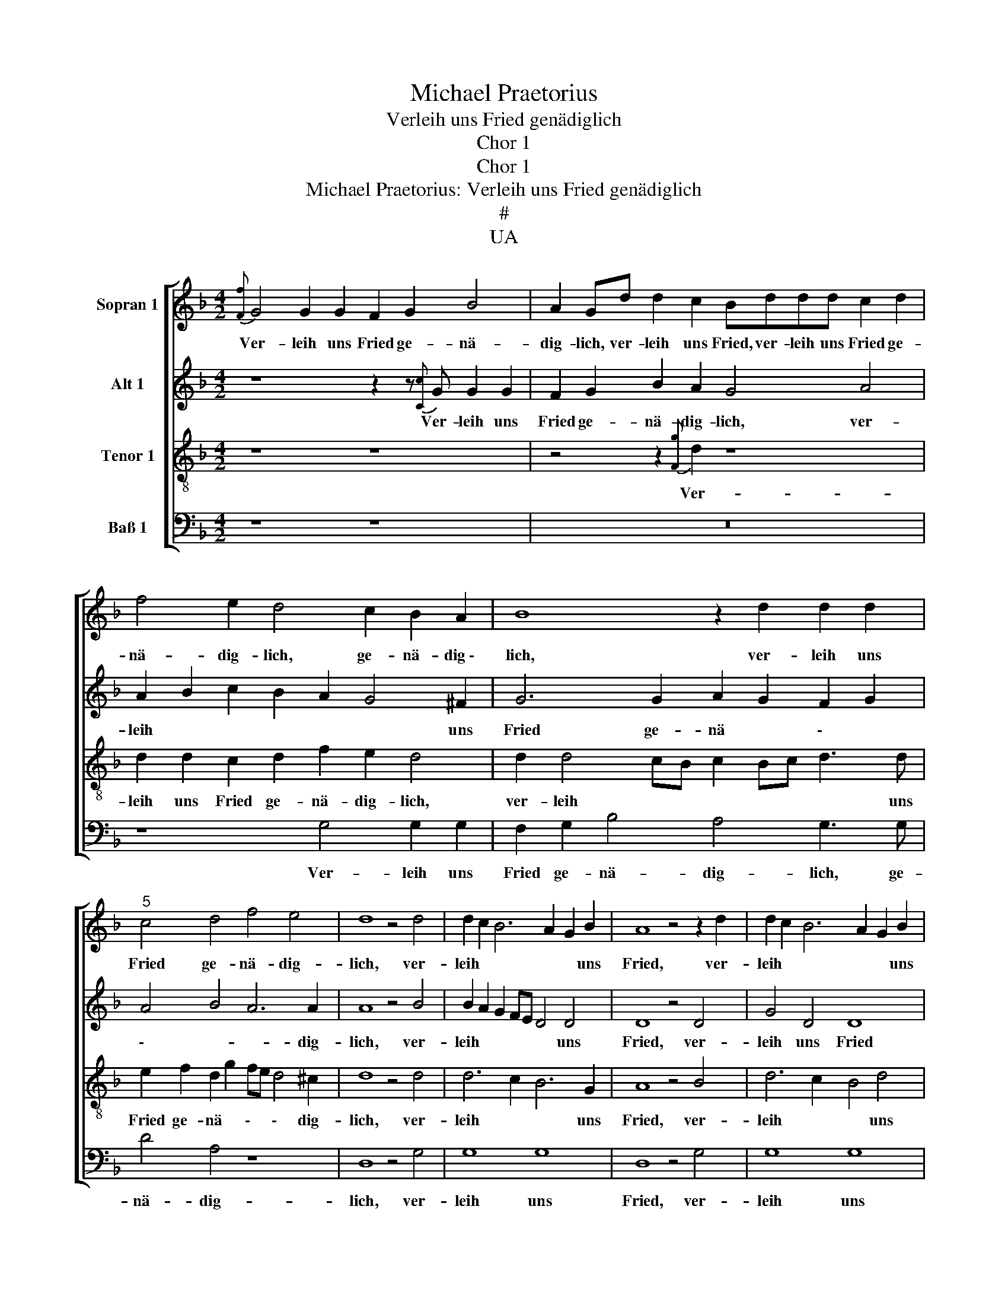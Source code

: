 X:1
T:Michael Praetorius
T:Verleih uns Fried genädiglich
T:Chor 1
T:Chor 1
T:Michael Praetorius: Verleih uns Fried genädiglich
T:#
T:UA
%%score [ 1 2 3 4 ]
L:1/8
M:4/2
K:F
V:1 treble nm="Sopran 1"
V:2 treble nm="Alt 1"
V:3 treble-8 nm="Tenor 1"
V:4 bass nm="Baß 1"
V:1
{[Ff]} G4 G2 G2 F2 G2 B4 | A2 Gd d2 c2 Bddd c2 d2 | f4 e2 d4 c2 B2 A2 | B8 z2 d2 d2 d2 | %4
w: Ver- leih uns Fried ge- nä-|dig- lich, ver- leih uns Fried, ver- leih uns Fried ge-|nä- dig- lich, ge- nä- dig~\-|lich, ver- leih uns|
"^5" c4 d4 f4 e4 | d8 z4 d4 | d2 c2 B6 A2 G2 B2 | A8 z4 z2 d2 | d2 c2 B6 A2 G2 B2 | %9
w: Fried ge- nä- dig-|lich, ver-|leih * * * * uns|Fried, ver-|leih * * * * uns|
"^10" A4 d4 d4 d4 | c8 z8 | z8 B8 | c8- c8 | z8"^15" z8 | B4 c2 c2 B2 c2 d4 | d4 z4 z8 | %16
w: Fried ge- nä- dig-|lich,|Herr|Gott, *||Herr Gott, zu un- sern Zei-|ten,|
 z4 B4 A2 A2 B3 c | d2 cB c2 c2 B4 B4 |"^20" A8 z8 | z8 z8 | G8[K:treble] G8 | G8 F8 | %22
w: ver- leih uns Fried *|* * * * ge- nä- dig-|lich,||ver- leih|uns Fried,|
 z4 G4"^25" G8 | G8 F12 | z4 G4[K:treble] B8 | A8"^28" G8 | z8 z16 | z8 z16 | z8"^31" z4 z2 d2 | %29
w: ver- leih|uns Fried|ge~\- nä-|dig- lich.|||Es|
 d2 c2 d2 B2[K:treble] c2 BA G4 | z8 z8 | z2 G2 B2 c2 B2 G2 A4 | A4 z4"^35" z8 | %33
w: ist doch ja kein an- der * nicht,||der für uns könn- te strei-|ten,|
 z4 z2 d2[K:treble] d2 e2 f2 d2 | ^c4 d4 z8 | z4 d4"^." d8- | d4 ^c4 d4 z4 | %37
w: der für uns könn- te|strei- ten,|es ist|* doch ja,|
"^40" z8[K:treble] z2 G2 F2 G2 | B2 AB c2 G2 ^F4 G4 | G4 z4 z8 | z2 d2 d2 e2[K:treble] f2 d2 ^c4 | %41
w: der für uns|könn ~- ~ \- te strei \-|ten,|der für uns könn- te strei-|
 d4 z4"^45" z8 | z8 A8 | B8 z4 c4 | d8 c4 B4 | G4 z4 c4 A4 |"^50" G8 z8 | z8 c4 d4- | d4 c4 B4 G4 | %49
w: ten,|denn|du, denn|du, un- ser|Gott, un- ser|Gott,|denn du,|* un- ser Gott,|
 z4 c4 d8 | c8 B8 |"^55" G12 d4 | c8- c8 |"^." c8- c4 d4 | d8- d8 | d8 | z8 |] %57
w: denn du,|un- ser|Gott, al-|lei- \--|ne, * al-|lei- \-|ne.||
V:2
 z8 z2 z{[Cc]} G G2 G2 | F2 G2 B2 A2 G4 A4 | A2 B2 c2 B2 A2 G4 ^F2 | G6 G2 A2 G2 F2 G2 | %4
w: Ver- leih uns|Fried ge- nä- dig- lich, ver-|leih * * * * * uns|Fried ge- nä * \- *|
 A4 B4 A6 A2 | A8 z4 B4 | B2 A2 G2 FE D4 D4 | D8 z4 D4 | G4 D4 D8 | z4 A4 A4 B4 | G8 z8 | %11
w: \- ~- ~- dig-|lich, ver-|leih * * * * * uns|Fried, ver-|leih uns Fried|ge- nä- dig-|lich,|
 z8 G4 B8 | z4 A2 G2 A8 | z8 z8 | G4 G2 C2 G2 A2 B4 | B4 z4 z8 | G4 G2 G2 F4 G2 B2- | %17
w: Herr Gott,|||Herr Gott, zu un- sern Zei-|ten,|ver- leih uns Fried ge- nä|
 B2 AG A2 A2 G2 F2 G4 | E4 F4 z8 | z8 z8 | D8[K:treble] D8 | E8 A8 | z4 E4 E3 F G8 | z4 D4 D12 | %24
w: \- * \- * dig- lich, ge- nä-|dig- lich,||ver- leih|uns Fried,|ver- leih * *|uns Fried|
 z4 E4[K:treble] F2 EF G8 | z4 ^F4 G8 | z8 z16 | z8 z16 | z8 z4 z2 A2 | %29
w: ge~\- nä ~- ~ ~-|dig- lich.|||Es|
 B2 A2 F2 G2[K:treble] G2 ^F2 B4 | z8 z8 | z2 D2 D2 F2 D2 E2 ^F4 | ^F4 z4 z8 | %33
w: ist doch ja kein an- der nicht,||der für uns könn- te strei-|ten,|
 z4 z2 A2[K:treble] A2 A2 A2 G2 | A4 A4 z8 | z4 A4 B8 | A8 A4 z4 | z8[K:treble] z2 D2 D2 E2 | %38
w: der für uns könn- te|strei- ten,|es ist|doch ja,|der für uns|
 D4 C4 D8 | D4 z4 z8 | z2 G2 A2 A2[K:treble] A2 G2 A4 | A4 z4 z8 | z8 F8 | F8 z4 F4 | %44
w: könn- te strei-|ten,|der für uns könn- te strei-|ten,|denn|du, denn|
 F2 E2 D4 G6 G2 | E4 z4 G4 F4 | D8 z8 | z8 A4 B4- | B4 G4 G4 E4 | z4 G4 B8 | A8 D6 F2 | %51
w: du, * * un- ser|Gott, un- ser|Gott,|denn du,|* un- ser Gott,|denn du,|un- ser, denn|
 _E4 C4 D6 G2- | G2 G2 G4 C8 | F8 E4 E4- | E4 G4 F4 G4 | A8 | G8 |] %57
w: du, un- ser Gott,|\_\_ al- lei- ne,|un- ser Gott,|* al- lei- *||ne.|
V:3
 z8 z8 | z4 z2{[Fg]} d2 z8 | d2 d2 c2 d2 f2 e2 d4 | d2 d4 cB c2 Bc d3 d | e2 f2 d2 g2 fe d4 ^c2 | %5
w: |Ver-|leih uns Fried ge- nä- dig- lich,|ver- leih * * * * * * uns|Fried ge- nä * \- * \- dig-|
 d8 z4 d4 | d6 c2 B6 G2 | A8 z4 B4 | d6 c2 B4 d4 | d6 f2 f4 g4 | e8 z8 | z8 d8 | f8- f8 | z8 z8 | %14
w: lich, ver-|leih * * uns|Fried, ver-|leih * * uns|Fried ge- nä- dig-|lich,|Herr|Gott, *||
 d4 e2 f2 d2 f2 f4 | f4 z4 z8 | d4 d2 e2 fe d4 d2 | d4 f4 d4 B4 | c2 c2 A4 z8 | z8 z8 | %20
w: Herr Gott, zu un- sern Zei-|ten,|ver- leih uns Fried, * * ver-|leih uns Fried ge-|nä- dig- lich,||
 B8[K:treble-8] B8 | c8 c8 | z4"^." c4- c2 G4 A2 | B6 d2- d2 A4 A2 | A4 c4[K:treble-8] d12 | %25
w: ver- leih|uns Fried,|ver \- leih, *|* ver \- leih uns|Fried ge~\- nä-|
 z4 d4 d8 | z8 z16 | z8 z16 | z8 z4 z2 ^f2 | g2 e2 d2 _e2[K:treble-8] e2 d2 d4 | z8 z8 | %31
w: dig- lich.|||Es|ist doch ja kein an- der nicht,||
 z2 B2 B2 A2 B2 c2 A4 | d4 z4 z8 | z4 z2 d2[K:treble-8] f2 e2 d2 d2 | e4 ^f4 z8 | %35
w: der für uns könn- te strei-|ten,|der für uns könn- te|strei- ten,|
 z4 ^f4 g2 =f2 e2 d2 | f4 e4 f4 z4 | z8[K:treble-8] z2 B2 A2 c2 | B4 G4 A4 B4 | B4 z4 z8 | %40
w: es ist * * *|* doch ja,|der für uns|könn- te strei \-|ten,|
 z2 d2 f2 e2[K:treble-8] d2 d2 e4 | d4 z4 z8 | z8 A8 | d8 z4 c4 | B8 e4 d4 | c4 z4 _e4 d4 | B8 z8 | %47
w: der für uns könn- te strei-|ten,|denn|du, denn|du, un- ser|Gott, un- ser|Gott,|
 z8 f4 f4- | f4 e4 d4 c4 | z4 e4 f4"^." f4- | f2 F2 A4 B4 F4 | c6 G4 A2 B4 | c12 A4 | %53
w: denn du,|* un- ser Gott,|denn du, un|\- ser Gott, denn du|un- ser * *|Gott, denn|
 A2 A4 F2"^." G8- | G4 G4 A4 B4 | A8 | =B8 |] %57
w: du, un- ser Gott,|* al- lei- *||ne.|
V:4
 z8 z8 | z16 | z8 G,4 G,2 G,2 | F,2 G,2 B,4 A,4 G,3 G, | D4 A,4 z8 | D,8 z4 G,4 | G,8 G,8 | %7
w: ||Ver- leih uns|Fried ge- nä- dig- lich, ge-|nä- dig-|lich, ver-|leih uns|
 D,8 z4 G,4 | G,8 G,8 | D,6 D2 D4 G,4 | C8 z8 | z8 G,8 | F,8- F,8 | z8 z8 | %14
w: Fried, ver-|leih uns|Fried ge- nä- dig-|lich,|Herr|Gott, *||
 G,4 C2 A,2 G,2 F,2 B,4 | B,4 z4 z8 | G,4 B,2 C2 D4 G,4 | G,2 G,2 F,4 G,2 B,4 A,G, | %18
w: Herr Gott, zu un- sern Zei-|ten,|ver- leih uns Fried, ver-|leih uns Fried ge- nä \- ~-|
 A,2 A,2 D,4 z8 | z8 z8 | G,8[K:bass] G,8 | C,8 F,8 | z4 C,4 C,8 | G,8 D,12 | %24
w: ~ dig- lich,||ver- leih|uns Fried,|ver- leih|uns Fried|
 z4 C,4[K:bass] B,,6 C,2 | D,4 D,4 G,8 | z8 z16 | z8 z16 | z8 z4 z2 D2 | %29
w: ge~\- nä- ~|\- dig- lich.|||Es|
 G,2 A,2 B,2 _E2[K:bass] C2 D2 G,4 | z8 z8 | z2 G,2 G,2 F,2 G,2 E,2 D,4 | D,4 z4 z8 | %33
w: ist doch ja kein an- der nicht,||der für uns könn- te strei-|ten,|
 z4 z2 D,2[K:bass] D2 ^C2 D2 B,2 | A,4 D4 z8 | z4 D4 G,8 | A,8 D4 z4 | z8[K:bass] z2 G,2 D,2 C,2 | %38
w: der für uns könn- te|strei- ten,|es ist|doch ja,|der für uns|
 G,4 E,4 D,4 G,4 | G,4 z4 z8 | z2 G,2 D2 ^C2[K:bass] D2 B,2 A,4 | D,4 z4 z8 | z8 F,8 | %43
w: könn- te strei \-|ten,|der für uns könn- te strei-|ten,|denn|
 B,,8 z4 F,4 | B,,8 C,4 G,4 | C,4 z4 C4 D4 | G,8 z8 | z8 F,4 B,4- | B,4 C4 G,4 C4 | z4 C4 B,8 | %50
w: du, denn|du, un- ser|Gott, un- ser|Gott,|denn du,|* un- ser Gott,|denn du,|
 F,8 z8 | C,8 G,8 | C,12 F,4 | F,8 C,4 C,4- | C,4 G,4 D,8- | D,8 | G,8 |] %57
w: |denn du,|denn du,|un- ser Gott,|* al- lei-|\-|ne.|

